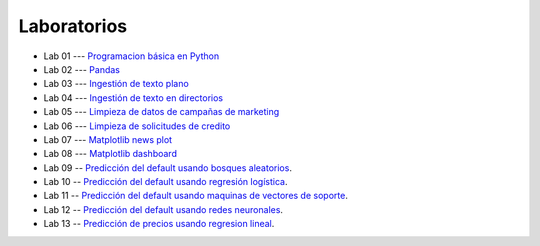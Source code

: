 Laboratorios
-------------------------------------------------------------------------------

* Lab 01 --- `Programacion básica en Python <https://classroom.github.com/a/-0MqY2Dw>`_

* Lab 02 --- `Pandas <https://classroom.github.com/a/aJekQHOs>`_

* Lab 03 --- `Ingestión de texto plano <https://classroom.github.com/a/8PqTiLos>`_

* Lab 04 --- `Ingestión de texto en directorios <https://classroom.github.com/a/UEZ-qG_b>`_

* Lab 05 --- `Limpieza de datos de campañas de marketing <https://classroom.github.com/a/rZ6QlafO>`_

* Lab 06 --- `Limpieza de solicitudes de credito <https://classroom.github.com/a/vr6AC00U>`_

* Lab 07 --- `Matplotlib news plot <https://classroom.github.com/a/me9SeicG>`_

* Lab 08 --- `Matplotlib dashboard <https://classroom.github.com/a/LS5d5_nv>`_

* Lab 09 -- `Predicción del default usando bosques aleatorios <https://classroom.github.com/a/mhVrbXn_>`_. 

* Lab 10 -- `Predicción del default usando regresión logística <https://classroom.github.com/a/pQGac4Ds>`_. 

* Lab 11 -- `Predicción del default usando maquinas de vectores de soporte <https://classroom.github.com/a/0mYeeN1K>`_. 

* Lab 12 -- `Predicción del default usando redes neuronales <https://classroom.github.com/a/ixxxaR_v>`_. 

* Lab 13 -- `Predicción de precios usando regresion lineal <https://classroom.github.com/a/kvficncs>`_. 





.. * Lab 09 --- `Dataset Diabetes <>`_

.. * Lab 10 --- `Dataset Mushrooms <>`_

.. * Lab 11 --- `Dataset German <>`_

.. * **LAB** --- `Regresión Lineal Simple (GapMinder) <https://classroom.github.com/a/Y-t0TIbS>`_.

.. * **LAB** --- `Regresión Lineal Multiple (insurance) <https://classroom.github.com/a/bvyWm9_z>`_.

.. * **LAB** --- `Análisis de Sentimientos (Amazon) <https://classroom.github.com/a/j6fYnT8O>`_.

.. * **LAB** --- `Regresión Logística (mushrooms) <https://classroom.github.com/a/CvQCAqoF>`_.






